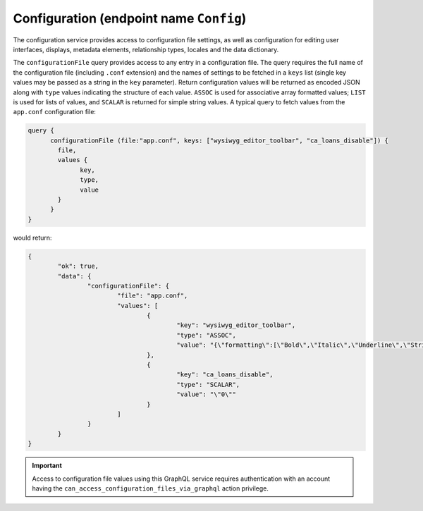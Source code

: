.. _developer_api_graphql_config:

Configuration (endpoint name ``Config``)
========================================

The configuration service provides access to configuration file settings, as well as configuration for editing user interfaces, displays, metadata elements, relationship types, locales and the data dictionary.

The ``configurationFile`` query provides access to any entry in a configuration file. The query requires the full name of the configuration file (including ``.conf`` extension) and the names of settings to be fetched in a ``keys`` list (single key values may be passed as a string in the ``key`` parameter). Return configuration values will be returned as encoded JSON along with ``type`` values indicating the structure of each value. ``ASSOC`` is used for associative array formatted values; ``LIST`` is used for lists of values, and ``SCALAR`` is returned for simple string values. A typical query to fetch values from the ``app.conf`` configuration file:

.. code-block:: Text

	  query {
		configurationFile (file:"app.conf", keys: ["wysiwyg_editor_toolbar", "ca_loans_disable"]) {
		  file, 
		  values { 
		  	key, 
		  	type, 
		  	value 
		  }
		}
	  }

would return:

.. code-block:: Text

	{
		"ok": true,
		"data": {
			"configurationFile": {
				"file": "app.conf",
				"values": [
					{
						"key": "wysiwyg_editor_toolbar",
						"type": "ASSOC",
						"value": "{\"formatting\":[\"Bold\",\"Italic\",\"Underline\",\"Strike\",\"-\",\"Subscript\",\"Superscript\",\"Font\",\"FontSize\",\"TextColor\"],\"lists\":[\"-\",\"NumberedList\",\"BulletedList\",\"Outdent\",\"Indent\",\"Blockquote\"],\"links\":[\"Link\",\"Unlink\",\"Anchor\"],\"misc\":[\"SelectAll\",\"Undo\",\"Redo\",\"-\",\"Source\",\"Maximize\",\"Image\",\"CALink\"]}"
					},
					{
						"key": "ca_loans_disable",
						"type": "SCALAR",
						"value": "\"0\""
					}
				]
			}
		}
	}

.. IMPORTANT::
   Access to configuration file values using this GraphQL service requires authentication with an account having the ``can_access_configuration_files_via_graphql`` action privilege.